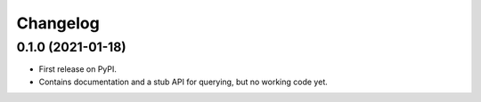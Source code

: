 =========
Changelog
=========

0.1.0 (2021-01-18)
------------------

* First release on PyPI.
* Contains documentation and a stub API for querying, but no working code yet.
